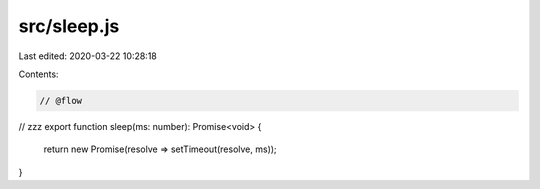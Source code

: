 src/sleep.js
============

Last edited: 2020-03-22 10:28:18

Contents:

.. code-block:: js

    // @flow

// zzz
export function sleep(ms: number): Promise<void> {
  return new Promise(resolve => setTimeout(resolve, ms));
}



